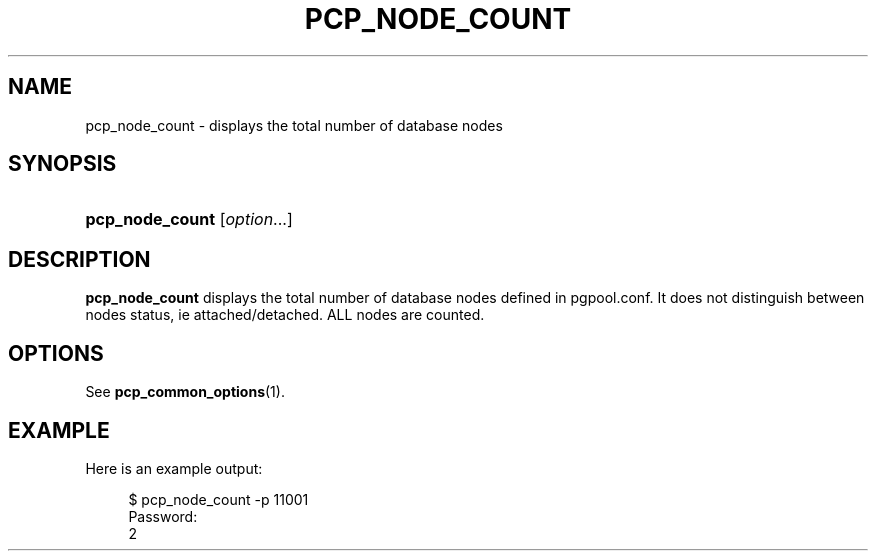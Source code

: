 '\" t
.\"     Title: pcp_node_count
.\"    Author: The Pgpool Global Development Group
.\" Generator: DocBook XSL Stylesheets v1.78.1 <http://docbook.sf.net/>
.\"      Date: 2016
.\"    Manual: pgpool-II 3.7.3 Documentation
.\"    Source: pgpool-II 3.7.3
.\"  Language: English
.\"
.TH "PCP_NODE_COUNT" "1" "2016" "pgpool-II 3.7.3" "pgpool-II 3.7.3 Documentation"
.\" -----------------------------------------------------------------
.\" * Define some portability stuff
.\" -----------------------------------------------------------------
.\" ~~~~~~~~~~~~~~~~~~~~~~~~~~~~~~~~~~~~~~~~~~~~~~~~~~~~~~~~~~~~~~~~~
.\" http://bugs.debian.org/507673
.\" http://lists.gnu.org/archive/html/groff/2009-02/msg00013.html
.\" ~~~~~~~~~~~~~~~~~~~~~~~~~~~~~~~~~~~~~~~~~~~~~~~~~~~~~~~~~~~~~~~~~
.ie \n(.g .ds Aq \(aq
.el       .ds Aq '
.\" -----------------------------------------------------------------
.\" * set default formatting
.\" -----------------------------------------------------------------
.\" disable hyphenation
.nh
.\" disable justification (adjust text to left margin only)
.ad l
.\" -----------------------------------------------------------------
.\" * MAIN CONTENT STARTS HERE *
.\" -----------------------------------------------------------------
.SH "NAME"
pcp_node_count \- displays the total number of database nodes
.SH "SYNOPSIS"
.HP \w'\fBpcp_node_count\fR\ 'u
\fBpcp_node_count\fR [\fIoption\fR...]
.SH "DESCRIPTION"
.PP
\fBpcp_node_count\fR
displays the total number of database nodes defined in
pgpool\&.conf\&. It does not distinguish between nodes status, ie attached/detached\&. ALL nodes are counted\&.
.SH "OPTIONS"
.PP
See
\fBpcp_common_options\fR(1)\&.
.SH "EXAMPLE"
.PP
Here is an example output:
.sp
.if n \{\
.RS 4
.\}
.nf
$ pcp_node_count \-p 11001
Password:
2
    
.fi
.if n \{\
.RE
.\}
.sp

